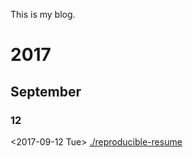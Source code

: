 This is my blog.

* 2017
** September
*** 12
    <2017-09-12 Tue>
    [[./reproducible-resume][./reproducible-resume]]
